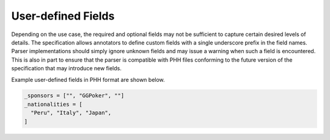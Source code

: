 User-defined Fields
===================

Depending on the use case, the required and optional fields may not be sufficient to capture certain desired levels of details. The specification allows annotators to define custom fields with a single underscore prefix in the field names. Parser implementations should simply ignore unknown fields and may issue a warning when such a field is encountered. This is also in part to ensure that the parser is compatible with PHH files conforming to the future version of the specification that may introduce new fields.

Example user-defined fields in PHH format are shown below.

.. code-block:: toml

   _sponsors = ["", "GGPoker", ""]
   _nationalities = [
     "Peru", "Italy", "Japan",
   ]
